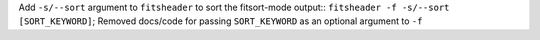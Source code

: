 Add ``-s/--sort`` argument to ``fitsheader`` to sort the fitsort-mode output::
``fitsheader -f -s/--sort [SORT_KEYWORD]``; Removed docs/code for passing
``SORT_KEYWORD`` as an optional argument to ``-f``
